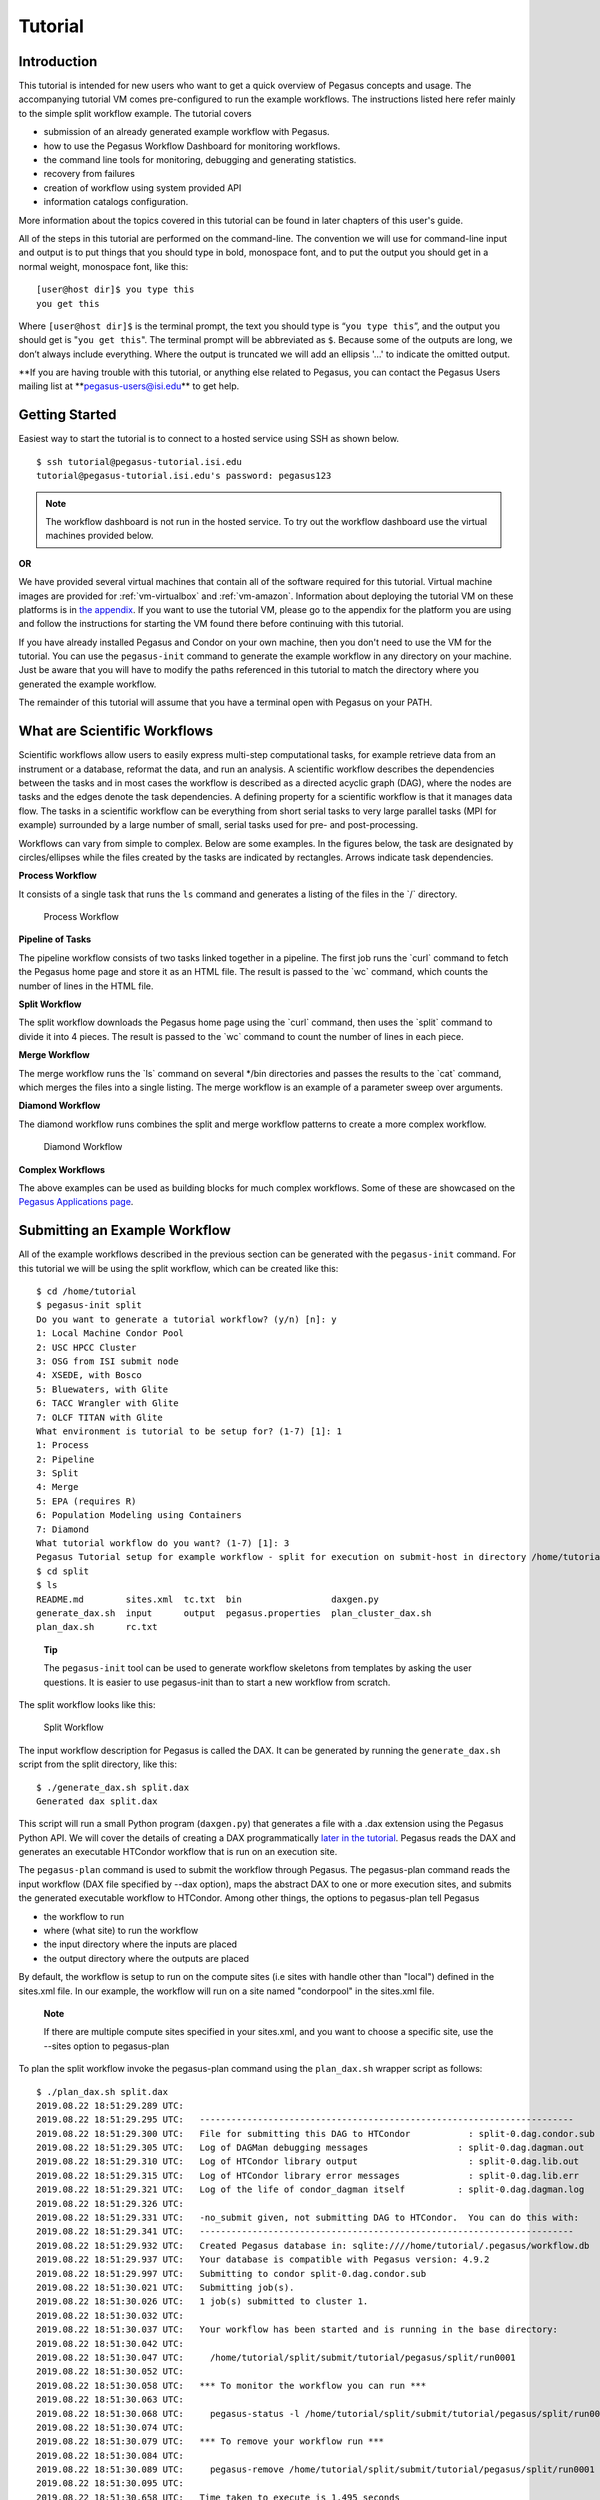 .. _tutorial:

========
Tutorial
========

.. _tutorial-introduction:

Introduction
============

This tutorial is intended for new users who want to get a quick overview
of Pegasus concepts and usage. The accompanying tutorial VM comes
pre-configured to run the example workflows. The instructions listed
here refer mainly to the simple split workflow example. The tutorial
covers

-  submission of an already generated example workflow with Pegasus.

-  how to use the Pegasus Workflow Dashboard for monitoring workflows.

-  the command line tools for monitoring, debugging and generating
   statistics.

-  recovery from failures

-  creation of workflow using system provided API

-  information catalogs configuration.

More information about the topics covered in this tutorial can be found
in later chapters of this user's guide.

All of the steps in this tutorial are performed on the command-line. The
convention we will use for command-line input and output is to put
things that you should type in bold, monospace font, and to put the
output you should get in a normal weight, monospace font, like this:

::

   [user@host dir]$ you type this
   you get this

Where ``[user@host dir]$`` is the terminal prompt, the text you should
type is “\ ``you type this``\ ”, and the output you should get is
"``you get this``". The terminal prompt will be abbreviated as ``$``.
Because some of the outputs are long, we don’t always include
everything. Where the output is truncated we will add an ellipsis '...'
to indicate the omitted output.

**If you are having trouble with this tutorial, or anything else related
to Pegasus, you can contact the Pegasus Users mailing list
at **\ pegasus-users@isi.edu\ ** to get help.

.. _tutorial-started:

Getting Started
===============

Easiest way to start the tutorial is to connect to a hosted service
using SSH as shown below.

::

   $ ssh tutorial@pegasus-tutorial.isi.edu
   tutorial@pegasus-tutorial.isi.edu's password: pegasus123

..

.. note::

   The workflow dashboard is not run in the hosted service. To try out
   the workflow dashboard use the virtual machines provided below.

**OR**

We have provided several virtual machines that contain all of the
software required for this tutorial. Virtual machine images are provided
for :ref:`vm-virtualbox` and :ref:`vm-amazon`.
Information about deploying the tutorial VM on these platforms is in
`the appendix <#tutorial_vm>`__. If you want to use the tutorial VM,
please go to the appendix for the platform you are using and follow the
instructions for starting the VM found there before continuing with this
tutorial.

If you have already installed Pegasus and Condor on your own machine,
then you don't need to use the VM for the tutorial. You can use the
``pegasus-init`` command to generate the example workflow in any
directory on your machine. Just be aware that you will have to modify
the paths referenced in this tutorial to match the directory where you
generated the example workflow.

The remainder of this tutorial will assume that you have a terminal open
with Pegasus on your PATH.

.. _tutorial-scientific-workflows:

What are Scientific Workflows
=============================

Scientific workflows allow users to easily express multi-step
computational tasks, for example retrieve data from an instrument or a
database, reformat the data, and run an analysis. A scientific workflow
describes the dependencies between the tasks and in most cases the
workflow is described as a directed acyclic graph (DAG), where the nodes
are tasks and the edges denote the task dependencies. A defining
property for a scientific workflow is that it manages data flow. The
tasks in a scientific workflow can be everything from short serial tasks
to very large parallel tasks (MPI for example) surrounded by a large
number of small, serial tasks used for pre- and post-processing.

Workflows can vary from simple to complex. Below are some examples. In
the figures below, the task are designated by circles/ellipses while the
files created by the tasks are indicated by rectangles. Arrows indicate
task dependencies.

**Process Workflow**

It consists of a single task that runs the ``ls`` command and generates
a listing of the files in the \`/\` directory.

.. figure:: images/tutorial-single-job-wf.jpg
   :alt: Process Workflow

   Process Workflow

**Pipeline of Tasks**

The pipeline workflow consists of two tasks linked together in a
pipeline. The first job runs the \`curl\` command to fetch the Pegasus
home page and store it as an HTML file. The result is passed to the
\`wc\` command, which counts the number of lines in the HTML file.

**Split Workflow**

The split workflow downloads the Pegasus home page using the \`curl\`
command, then uses the \`split\` command to divide it into 4 pieces. The
result is passed to the \`wc\` command to count the number of lines in
each piece.

**Merge Workflow**

The merge workflow runs the \`ls\` command on several \*/bin directories
and passes the results to the \`cat\` command, which merges the files
into a single listing. The merge workflow is an example of a parameter
sweep over arguments.

**Diamond Workflow**

The diamond workflow runs combines the split and merge workflow patterns
to create a more complex workflow.

.. figure:: images/tutorial-diamond-wf.jpg
   :alt: Diamond Workflow

   Diamond Workflow

**Complex Workflows**

The above examples can be used as building blocks for much complex
workflows. Some of these are showcased on the `Pegasus Applications
page <https://pegasus.isi.edu/applications>`__.

.. _tutorial-submitting-wf:

Submitting an Example Workflow
==============================

All of the example workflows described in the previous section can be
generated with the ``pegasus-init`` command. For this tutorial we will
be using the split workflow, which can be created like this:

::

   $ cd /home/tutorial
   $ pegasus-init split
   Do you want to generate a tutorial workflow? (y/n) [n]: y
   1: Local Machine Condor Pool
   2: USC HPCC Cluster
   3: OSG from ISI submit node
   4: XSEDE, with Bosco
   5: Bluewaters, with Glite
   6: TACC Wrangler with Glite
   7: OLCF TITAN with Glite
   What environment is tutorial to be setup for? (1-7) [1]: 1
   1: Process
   2: Pipeline
   3: Split
   4: Merge
   5: EPA (requires R)
   6: Population Modeling using Containers
   7: Diamond
   What tutorial workflow do you want? (1-7) [1]: 3
   Pegasus Tutorial setup for example workflow - split for execution on submit-host in directory /home/tutorial/split
   $ cd split
   $ ls
   README.md        sites.xml  tc.txt  bin                 daxgen.py
   generate_dax.sh  input      output  pegasus.properties  plan_cluster_dax.sh
   plan_dax.sh      rc.txt

..

   **Tip**

   The ``pegasus-init`` tool can be used to generate workflow skeletons
   from templates by asking the user questions. It is easier to use
   pegasus-init than to start a new workflow from scratch.

The split workflow looks like this:

.. figure:: images/tutorial-split-wf.jpg
   :alt: Split Workflow

   Split Workflow

The input workflow description for Pegasus is called the DAX. It can be
generated by running the ``generate_dax.sh`` script from the split
directory, like this:

::

   $ ./generate_dax.sh split.dax
   Generated dax split.dax


This script will run a small Python program (``daxgen.py``) that
generates a file with a .dax extension using the Pegasus Python API. We
will cover the details of creating a DAX programmatically `later in the
tutorial <#tutorial-wf-generation>`__. Pegasus reads the DAX and
generates an executable HTCondor workflow that is run on an execution
site.

The ``pegasus-plan`` command is used to submit the workflow through
Pegasus. The pegasus-plan command reads the input workflow (DAX file
specified by --dax option), maps the abstract DAX to one or more
execution sites, and submits the generated executable workflow to
HTCondor. Among other things, the options to pegasus-plan tell Pegasus

-  the workflow to run

-  where (what site) to run the workflow

-  the input directory where the inputs are placed

-  the output directory where the outputs are placed

By default, the workflow is setup to run on the compute sites (i.e sites
with handle other than "local") defined in the sites.xml file. In our
example, the workflow will run on a site named "condorpool" in the
sites.xml file.

   **Note**

   If there are multiple compute sites specified in your sites.xml, and
   you want to choose a specific site, use the --sites option to
   pegasus-plan

To plan the split workflow invoke the pegasus-plan command using the
``plan_dax.sh`` wrapper script as follows:

::

   $ ./plan_dax.sh split.dax
   2019.08.22 18:51:29.289 UTC:
   2019.08.22 18:51:29.295 UTC:   -----------------------------------------------------------------------
   2019.08.22 18:51:29.300 UTC:   File for submitting this DAG to HTCondor           : split-0.dag.condor.sub
   2019.08.22 18:51:29.305 UTC:   Log of DAGMan debugging messages                 : split-0.dag.dagman.out
   2019.08.22 18:51:29.310 UTC:   Log of HTCondor library output                     : split-0.dag.lib.out
   2019.08.22 18:51:29.315 UTC:   Log of HTCondor library error messages             : split-0.dag.lib.err
   2019.08.22 18:51:29.321 UTC:   Log of the life of condor_dagman itself          : split-0.dag.dagman.log
   2019.08.22 18:51:29.326 UTC:
   2019.08.22 18:51:29.331 UTC:   -no_submit given, not submitting DAG to HTCondor.  You can do this with:
   2019.08.22 18:51:29.341 UTC:   -----------------------------------------------------------------------
   2019.08.22 18:51:29.932 UTC:   Created Pegasus database in: sqlite:////home/tutorial/.pegasus/workflow.db
   2019.08.22 18:51:29.937 UTC:   Your database is compatible with Pegasus version: 4.9.2
   2019.08.22 18:51:29.997 UTC:   Submitting to condor split-0.dag.condor.sub
   2019.08.22 18:51:30.021 UTC:   Submitting job(s).
   2019.08.22 18:51:30.026 UTC:   1 job(s) submitted to cluster 1.
   2019.08.22 18:51:30.032 UTC:
   2019.08.22 18:51:30.037 UTC:   Your workflow has been started and is running in the base directory:
   2019.08.22 18:51:30.042 UTC:
   2019.08.22 18:51:30.047 UTC:     /home/tutorial/split/submit/tutorial/pegasus/split/run0001
   2019.08.22 18:51:30.052 UTC:
   2019.08.22 18:51:30.058 UTC:   *** To monitor the workflow you can run ***
   2019.08.22 18:51:30.063 UTC:
   2019.08.22 18:51:30.068 UTC:     pegasus-status -l /home/tutorial/split/submit/tutorial/pegasus/split/run0001
   2019.08.22 18:51:30.074 UTC:
   2019.08.22 18:51:30.079 UTC:   *** To remove your workflow run ***
   2019.08.22 18:51:30.084 UTC:
   2019.08.22 18:51:30.089 UTC:     pegasus-remove /home/tutorial/split/submit/tutorial/pegasus/split/run0001
   2019.08.22 18:51:30.095 UTC:
   2019.08.22 18:51:30.658 UTC:   Time taken to execute is 1.495 seconds

..

   **Note**

   The line in the output that starts with ``pegasus-status``, contains
   the command you can use to monitor the status of the workflow. The
   path it contains is the path to the submit directory where all of the
   files required to submit and monitor the workflow are stored.

This is what the split workflow looks like after Pegasus has finished
planning the DAX:

.. figure:: images/tutorial-split-dag.jpg
   :alt: Split DAG

   Split DAG

For this workflow the only jobs Pegasus needs to add are a directory
creation job, a stage-in job (for pegasus.html), and stage-out jobs (for
wc count outputs). The cleanup jobs remove data that is no longer
required as workflow executes.

.. _tutorial-wf-dashboard:

Workflow Dashboard for Monitoring and Debugging
===============================================

The Pegasus Dashboard is a web interface for monitoring and debugging
workflows. We will use the web dashboard to monitor the status of the
split workflow.

If you are doing the tutorial using the tutorial VM, then the dashboard
will start when the VM boots. If you are using your own machine, then
you will need to start the dashboard by running:

::

   $ pegasus-service


By default, the dashboard server can only monitor workflows run by the
current user i.e. the user who is running the pegasus-service.

Access the dashboard by navigating your browser to
**https://localhost:5000**. If you are using the EC2 VM you will need to
replace 'localhost' with the IP address of your EC2 instance.

When the webpage loads up, it will ask you for a username and a
password. If you are using the tutorial VM, then log in as user
"**tutorial**" with password "**pegasus**". If you are running the
dashboard on your own machine, then use your UNIX username and password
to log in.

The Dashboard's home page lists all workflows, which have been run by
the current-user. The home page shows the status of each workflow i.e.
Running/Successful/Failed/Failing. The home page lists only the top
level workflows (Pegasus supports hierarchical workflows i.e. workflows
within a workflow). The rows in the table are color coded

-  **Green**: indicates workflow finished successfully.

-  **Red**: indicates workflow finished with a failure.

-  **Blue**: indicates a workflow is currently running.

-  **Gray**: indicates a workflow that was archived.

.. figure:: images/dashboard_home.png
   :alt: Dashboard Home Page
   :width: 100.0%

   Dashboard Home Page

To view details specific to a workflow, the user can click on
corresponding workflow label. The workflow details page lists workflow
specific information like workflow label, workflow status, location of
the submit directory, etc. The details page also displays pie charts
showing the distribution of jobs based on status.

In addition, the details page displays a tab listing all sub-workflows
and their statuses. Additional tabs exist which list information for all
running, failed, successful, and failing jobs.

The information displayed for a job depends on it's status. For example,
the failed jobs tab displays the job name, exit code, links to available
standard output, and standard error contents.

.. figure:: images/dashboard_workflow_details.png
   :alt: Dashboard Workflow Page
   :width: 100.0%

   Dashboard Workflow Page

To view details specific to a job the user can click on the
corresponding job's job label. The job details page lists information
relevant to a specific job. For example, the page lists information like
job name, exit code, run time, etc.

The job instance section of the job details page lists all attempts made
to run the job i.e. if a job failed in its first attempt due to
transient errors, but ran successfully when retried, the job instance
section shows two entries; one for each attempt to run the job.

The job details page also shows tab's for failed, and successful task
invocations (Pegasus allows users to group multiple smaller task's into
a single job i.e. a job may consist of one or more tasks)

.. figure:: images/dashboard_job_details.png
   :alt: Dashboard Job Description Page
   :width: 100.0%

   Dashboard Job Description Page

The task invocation details page provides task specific information like
task name, exit code, duration etc. Task details differ from job
details, as they are more granular in nature.

.. figure:: images/dashboard_invocation_details.png
   :alt: Dashboard Invocation Page
   :width: 100.0%

   Dashboard Invocation Page

The dashboard also has web pages for workflow statistics and workflow
charts, which graphically renders information provided by the
pegasus-statistics and pegasus-plots command respectively.

The Statistics page shows the following statistics.

1. Workflow level statistics

2. Job breakdown statistics

3. Job specific statistics

.. figure:: images/dashboard_statistics.png
   :alt: Dashboard Statistics Page
   :width: 100.0%

   Dashboard Statistics Page

.. _tutorial-monitoring-cmd-tools:

Command line tools for Monitoring and Debugging
===============================================

Pegasus also comes with a series of command line tools that users can
use to monitor and debug their workflows.

-  pegasus-status : monitor the status of the workflow

-  pegasus-analyzer : debug a failed workflow

-  pegasus-statistics : generate statistics from a workflow run.

pegasus-status - monitoring the workflow
----------------------------------------

After the workflow has been submitted you can monitor it using the
``pegasus-status`` command:

::

   $ pegasus-status -l submit/tutorial/pegasus/split/run0001
   STAT  IN_STATE  JOB
   Run      00:39  split-0 ( /home/tutorial/split/submit/tutorial/pegasus/split/run0001 )
   Idle     00:03   ┗━split_ID0000001
   Summary: 2 Condor jobs total (I:1 R:1)

   UNRDY READY   PRE  IN_Q  POST  DONE  FAIL %DONE STATE   DAGNAME
      14     0     0     1     0     2     0  11.8 Running *split-0.dag

This command shows the workflow (split-0) and the running jobs (in the
above output it shows the two findrange jobs). It also gives statistics
on the number of jobs in each state and the percentage of the jobs in
the workflow that have finished successfully.

Use the ``watch`` option to continuously monitor the workflow:

::

   $ pegasus-status -w submit/tutorial/pegasus/split/run0001
   ...

You should see all of the jobs in the workflow run one after the other.
After a few minutes you will see:

::

   (no matching jobs found in Condor Q)
   UNRDY READY   PRE  IN_Q  POST  DONE  FAIL %DONE STATE   DAGNAME
       0     0     0     0     0    15     0 100.0 Success *split-0.dag

That means the workflow is finished successfully.

If the workflow finished successfully you should see the output count
files in the ``output`` directory.

::

   $ ls output/
   count.txt.a  count.txt.b  count.txt.c  count.txt.d

pegasus-analyzer - debug a failed workflow
------------------------------------------

In the case that one or more jobs fails, then the output of the
``pegasus-status`` command above will have a non-zero value in the
``FAILURE`` column.

You can debug the failure using the ``pegasus-analyzer`` command. This
command will identify the jobs that failed and show their output.
Because the workflow succeeded, ``pegasus-analyzer`` will only show some
basic statistics about the number of successful jobs:

::

   $ pegasus-analyzer submit/tutorial/pegasus/split/run0001/
   ************************************Summary*************************************

   Submit Directory   : submit/tutorial/pegasus/split/run0001/
   Total jobs         :     10 (100.00%)
   # jobs succeeded   :     10 (100.00%)
   # jobs failed      :      0 (0.00%)
   # jobs held        :      0 (0.00%)
   # jobs unsubmitted :      0 (0.00%)


If the workflow had failed you would see something like this:

::

   $ pegasus-analyzer submit/tutorial/pegasus/split/run0002

   ************************************Summary*************************************

    Submit Directory   : submit/tutorial/pegasus/split/run0002
    Total jobs         :     15 (100.00%)
    # jobs succeeded   :      1 (5.88%)
    # jobs failed      :      1 (5.88%)
    # jobs unsubmitted :     15 (88.24%)

   ******************************Failed jobs' details******************************

   ==========================stage_in_local_PegasusVM_0_0==========================

    last state: POST_SCRIPT_FAILED
          site: local
   submit file: stage_in_local_PegasusVM_0_0.sub
   output file: stage_in_local_PegasusVM_0_0.out.001
    error file: stage_in_local_PegasusVM_0_0.err.001

   -------------------------------Task #1 - Summary--------------------------------

   site        : local
   hostname    : unknown
   executable  : /usr/bin/pegasus-transfer
   arguments   :   --threads   2
   exitcode    : 1
   working dir : /home/tutorial/split/submit/tutorial/pegasus/split/run0002

   ------------------Task #1 - pegasus::transfer - None - stdout-------------------

   2015-10-22 21:13:50,970    INFO:  Reading URL pairs from stdin
   2015-10-22 21:13:50,970    INFO:  PATH=/usr/bin:/bin
   2015-10-22 21:13:50,970    INFO:  LD_LIBRARY_PATH=
   2015-10-22 21:13:50,972    INFO:  1 transfers loaded
   2015-10-22 21:13:50,972    INFO:  Sorting the tranfers based on transfer type and source/destination
   2015-10-22 21:13:50,972    INFO:  --------------------------------------------------------------------------------
   2015-10-22 21:13:50,972    INFO:  Starting transfers - attempt 1
   2015-10-22 21:13:50,972    INFO:  Using 1 threads for this round of transfers
   2015-10-22 21:13:53,845   ERROR:  Command exited with non-zero exit code (1): /usr/bin/scp -r -B -o UserKnownHostsFile=/dev/null -o StrictHostKeyChecking=no -i /home/tutorial/.ssh/id_rsa -P 22 '/home/tutorial/examples/split/input/pegasus.html' 'tutorial@127.0.0.1:/home/tutorial/work/tutorial/pegasus/split/run0002/pegasus.html'
   2015-10-22 21:15:55,911    INFO:  --------------------------------------------------------------------------------
   2015-10-22 21:15:55,912    INFO:  Starting transfers - attempt 2
   2015-10-22 21:15:55,912    INFO:  Using 1 threads for this round of transfers
   2015-10-22 21:15:58,446   ERROR:  Command exited with non-zero exit code (1): /usr/bin/scp -r -B -o UserKnownHostsFile=/dev/null -o StrictHostKeyChecking=no -i /home/tutorial/.ssh/id_rsa -P 22 '/home/tutorial/examples/split/input/pegasus.html' 'tutorial@127.0.0.1:/home/tutorial/work/tutorial/pegasus/split/run0002/pegasus.html'
   2015-10-22 21:16:40,468    INFO:  --------------------------------------------------------------------------------
   2015-10-22 21:16:40,469    INFO:  Starting transfers - attempt 3
   2015-10-22 21:16:40,469    INFO:  Using 1 threads for this round of transfers
   2015-10-22 21:16:43,168   ERROR:  Command exited with non-zero exit code (1): /usr/bin/scp -r -B -o UserKnownHostsFile=/dev/null -o StrictHostKeyChecking=no -i /home/tutorial/.ssh/id_rsa -P 22 '/home/tutorial/examples/split/input/pegasus.html' 'tutorial@127.0.0.1:/home/tutorial/work/tutorial/pegasus/split/run0002/pegasus.html'
   2015-10-22 21:16:43,173    INFO:  --------------------------------------------------------------------------------
   2015-10-22 21:16:43,173    INFO:  Stats: no local files in the transfer set
   2015-10-22 21:16:43,173 CRITICAL:  Some transfers failed! See above, and possibly stderr.


   -------------Task #1 - pegasus::transfer - None - Kickstart stderr--------------

   Warning: Permanently added '127.0.0.1' (RSA) to the list of known hosts.
   /home/tutorial/split/input/pegasus.html: No such file or directory
   ..
   /home/tutorial/split/input/pegasus.html: No such file or directory

In this example, we removed one of the input files. We will cover this
in more detail in the recovery section. The output of
``pegasus-analyzer`` indicates that pegasus.html file could not be
found.

pegasus-statistics - collect statistics about a workflow run
------------------------------------------------------------

The ``pegasus-statistics`` command can be used to gather statistics
about the runtime of the workflow and its jobs. The ``-s all`` argument
tells the program to generate all statistics it knows how to calculate:

::

   $ pegasus-statistics –s all submit/tutorial/pegasus/split/run0001
   #
   # Pegasus Workflow Management System - http://pegasus.isi.edu
   #
   # Workflow summary:
   #   Summary of the workflow execution. It shows total
   #   tasks/jobs/sub workflows run, how many succeeded/failed etc.
   #   In case of hierarchical workflow the calculation shows the
   #   statistics across all the sub workflows.It shows the following
   #   statistics about tasks, jobs and sub workflows.
   #     * Succeeded - total count of succeeded tasks/jobs/sub workflows.
   #     * Failed - total count of failed tasks/jobs/sub workflows.
   #     * Incomplete - total count of tasks/jobs/sub workflows that are
   #       not in succeeded or failed state. This includes all the jobs
   #       that are not submitted, submitted but not completed etc. This
   #       is calculated as  difference between 'total' count and sum of
   #       'succeeded' and 'failed' count.
   #     * Total - total count of tasks/jobs/sub workflows.
   #     * Retries - total retry count of tasks/jobs/sub workflows.
   #     * Total+Retries - total count of tasks/jobs/sub workflows executed
   #       during workflow run. This is the cumulative of retries,
   #       succeeded and failed count.
   # Workflow wall time:
   #   The wall time from the start of the workflow execution to the end as
   #   reported by the DAGMAN.In case of rescue dag the value is the
   #   cumulative of all retries.
   # Cumulative job wall time:
   #   The sum of the wall time of all jobs as reported by kickstart.
   #   In case of job retries the value is the cumulative of all retries.
   #   For workflows having sub workflow jobs (i.e SUBDAG and SUBDAX jobs),
   #   the wall time value includes jobs from the sub workflows as well.
   # Cumulative job wall time as seen from submit side:
   #   The sum of the wall time of all jobs as reported by DAGMan.
   #   This is similar to the regular cumulative job wall time, but includes
   #   job management overhead and delays. In case of job retries the value
   #   is the cumulative of all retries. For workflows having sub workflow
   #   jobs (i.e SUBDAG and SUBDAX jobs), the wall time value includes jobs
   #   from the sub workflows as well.
   # Cumulative job badput wall time:
   #   The sum of the wall time of all failed jobs as reported by kickstart.
   #   In case of job retries the value is the cumulative of all retries.
   #   For workflows having sub workflow jobs (i.e SUBDAG and SUBDAX jobs),
   #   the wall time value includes jobs from the sub workflows as well.
   # Cumulative job badput wall time as seen from submit side:
   #   The sum of the wall time of all failed jobs as reported by DAGMan.
   #   This is similar to the regular cumulative job badput wall time, but includes
   #   job management overhead and delays. In case of job retries the value
   #   is the cumulative of all retries. For workflows having sub workflow
   #   jobs (i.e SUBDAG and SUBDAX jobs), the wall time value includes jobs
   #   from the sub workflows as well.
   ------------------------------------------------------------------------------
   Type           Succeeded Failed  Incomplete  Total     Retries   Total+Retries
   Tasks          5         0       0           5         0         5
   Jobs           10        0       0           10        0         10
   Sub-Workflows  0         0       0           0         0         0
   ------------------------------------------------------------------------------

   Workflow wall time                                       : 1 min, 39 secs
   Cumulative job wall time                                 : 10.522 secs
   Cumulative job wall time as seen from submit side        : 14.0 secs
   Cumulative job badput wall time                          : 0.0 secs
   Cumulative job badput wall time as seen from submit side : 0.0 secs

   # Integrity Metrics
   # Number of files for which checksums were compared/computed along with total time spent doing it.
   9 files checksums compared with total duration of 0.358 secs
   9 files checksums generated with total duration of 0.192 secs

   # Integrity Errors
   # Total:
   #       Total number of integrity errors encountered across all job executions(including retries) of a workflow.
   # Failures:
   #       Number of failed jobs where the last job instance had integrity errors.
   Failures: 0 job failures had integrity errors

   Summary                       : submit/tutorial/pegasus/split/run0001/statistics/summary.txt
   Workflow execution statistics : submit/tutorial/pegasus/split/run0001/statistics/workflow.txt
   Job instance statistics       : submit/tutorial/pegasus/split/run0001/statistics/jobs.txt
   Transformation statistics     : submit/tutorial/pegasus/split/run0001/statistics/breakdown.txt
   Integrity statistics          : submit/tutorial/pegasus/split/run0001/statistics/integrity.txt
   Time statistics               : submit/tutorial/pegasus/split/run0001/statistics/time.txt

The output of ``pegasus-statistics`` contains many definitions to help
users understand what all of the values reported mean. Among these are
the total wall time of the workflow, which is the time from when the
workflow was submitted until it finished, and the total cumulative job
wall time, which is the sum of the runtimes of all the jobs.

The ``pegasus-statistics`` command also writes out several reports in
the ``statistics`` subdirectory of the workflow submit directory:

::

   $ ls submit/tutorial/pegasus/split/run0001/statistics/
   jobs.txt          summary.txt         time.txt          breakdown.txt          workflow.txt

The file ``breakdown.txt``, for example, has min, max, and mean runtimes
for each transformation:

::

   $ more submit/tutorial/pegasus/split/run0001/statistics/breakdown.txt
   # legends
   # Transformation - name of the transformation.
   # Count          - the number of times the invocations corresponding to
   #                  the transformation was executed.
   # Succeeded      - the count of the succeeded invocations corresponding
   #                  to the transformation.
   # Failed         - the count of the failed invocations corresponding to
   #                  the transformation.
   # Min(sec)       - the minimum invocation runtime value corresponding to
   #                  the transformation.
   # Max(sec)       - the maximum invocation runtime value corresponding to
   #                  the transformation.
   # Mean(sec)      - the mean of the invocation runtime corresponding to
   #                  the transformation.
   # Total(sec)     - the cumulative of invocation runtime corresponding to
   #                  the transformation.

   # 773d8fa3-8bff-4f75-8e2b-38e2c904f803 (split)
   Transformation           Count     Succeeded Failed  Min       Max       Mean      Total
   dagman::post             15        15        0       5.0       6.0       5.412     92.0
   pegasus::cleanup         6         6         0       1.474     3.178     2.001     12.008
   pegasus::dirmanager      1         1         0       2.405     2.405     2.405     2.405
   pegasus::rc-client       2         2         0       2.382     7.406     4.894     9.788
   pegasus::transfer        3         3         0       3.951     5.21      4.786     14.358
   split                    1         1         0       0.009     0.009     0.009     0.009
   wc                       4         4         0       0.005     0.029     0.012     0.047


   # All (All)
   Transformation           Count     Succeeded  Failed  Min       Max       Mean      Total
   dagman::post             15        15         0       5.0       6.0       5.412     92.0
   pegasus::cleanup         6         6          0       1.474     3.178     2.001     12.008
   pegasus::dirmanager      1         1          0       2.405     2.405     2.405     2.405
   pegasus::rc-client       2         2          0       2.382     7.406     4.894     9.788
   pegasus::transfer        3         3          0       3.951     5.21      4.786     14.358
   split                    1         1          0       0.009     0.009     0.009     0.009
   wc                       4         4          0       0.005     0.029     0.012     0.047

In this case, because the example transformation sleeps for 30 seconds,
the min, mean, and max runtimes for each of the analyze, findrange, and
preprocess transformations are all close to 30.

.. _tutorial-failure-recovery:

Recovery from Failures
======================

Executing workflows in a distributed environment can lead to failures.
Often, they are a result of the underlying infrastructure being
temporarily unavailable, or errors in workflow setup such as incorrect
executables specified, or input files being unavailable.

In case of transient infrastructure failures such as a node being
temporarily down in a cluster, Pegasus will automatically retry jobs in
case of failure. After a set number of retries (usually once), a hard
failure occurs, because of which workflow will eventually fail.

In most of the cases, these errors are correctable (either the resource
comes back online or application errors are fixed). Once the errors are
fixed, you may not want to start a new workflow but instead start from
the point of failure. In order to do this, you can submit the rescue
workflows automatically created in case of failures. A rescue workflow
contains only a description of only the work that remains to be done.

Submitting Rescue Workflows
---------------------------

In this example, we will take our previously run workflow and introduce
errors such that workflow we just executed fails at runtime.

First we will "hide" the input file to cause a failure by renaming it:

::

   $ mv input/pegasus.html input/pegasus.html.bak


Now submit the workflow again:

::

   $ ./plan_dax.sh split.dax
   2015.10.22 20:20:08.299 PDT:
   2015.10.22 20:20:08.307 PDT:   -----------------------------------------------------------------------
   2015.10.22 20:20:08.312 PDT:   File for submitting this DAG to Condor           : split-0.dag.condor.sub
   2015.10.22 20:20:08.323 PDT:   Log of DAGMan debugging messages                 : split-0.dag.dagman.out
   2015.10.22 20:20:08.330 PDT:   Log of Condor library output                     : split-0.dag.lib.out
   2015.10.22 20:20:08.339 PDT:   Log of Condor library error messages             : split-0.dag.lib.err
   2015.10.22 20:20:08.346 PDT:   Log of the life of condor_dagman itself          : split-0.dag.dagman.log
   2015.10.22 20:20:08.352 PDT:
   2015.10.22 20:20:08.368 PDT:   -----------------------------------------------------------------------
   2015.10.22 20:20:12.331 PDT:   Your database is compatible with Pegasus version: 4.5.3
   2015.10.22 20:20:13.326 PDT:   Submitting to condor split-0.dag.condor.sub
   2015.10.22 20:20:14.224 PDT:   Submitting job(s).
   2015.10.22 20:20:14.254 PDT:   1 job(s) submitted to cluster 168.
   2015.10.22 20:20:14.288 PDT:
   2015.10.22 20:20:14.297 PDT:   Your workflow has been started and is running in the base directory:
   2015.10.22 20:20:14.303 PDT:
   2015.10.22 20:20:14.309 PDT:     /home/tutorial/split/submit/tutorial/pegasus/split/run0002
   2015.10.22 20:20:14.315 PDT:
   2015.10.22 20:20:14.321 PDT:   *** To monitor the workflow you can run ***
   2015.10.22 20:20:14.326 PDT:
   2015.10.22 20:20:14.332 PDT:     pegasus-status -l /home/tutorial/split/submit/tutorial/pegasus/split/run0002
   2015.10.22 20:20:14.351 PDT:
   2015.10.22 20:20:14.369 PDT:   *** To remove your workflow run ***
   2015.10.22 20:20:14.376 PDT:
   2015.10.22 20:20:14.388 PDT:     pegasus-remove /home/tutorial/split/submit/tutorial/pegasus/split/run0002
   2015.10.22 20:20:14.397 PDT:
   2015.10.22 20:20:16.146 PDT:   Time taken to execute is 10.292 seconds

We will now monitor the workflow using the pegasus-status command till
it fails. We will add -w option to pegasus-status to watch automatically
till the workflow finishes:

::

   $ pegasus-status -w submit/tutorial/pegasus/split/run0002
   (no matching jobs found in Condor Q)
   UNREADY   READY     PRE  QUEUED    POST SUCCESS FAILURE %DONE
         8       0       0       0       0       2       1  18.2
   Summary: 1 DAG total (Failure:1)

Now we can use the pegasus-analyzer command to determine what went
wrong:

::

   $ pegasus-analyzer submit/tutorial/pegasus/split/run0002

   ************************************Summary*************************************

    Submit Directory   : submit/tutorial/pegasus/split/run0002
    Total jobs         :     11 (100.00%)
    # jobs succeeded   :      2 (18.18%)
    # jobs failed      :      1 (9.09%)
    # jobs unsubmitted :      8 (72.73%)

   ******************************Failed jobs' details******************************

   ===========================stage_in_remote_local_0_0============================

    last state: POST_SCRIPT_FAILED
          site: local
   submit file: stage_in_remote_local_0_0.sub
   output file: stage_in_remote_local_0_0.out.001
    error file: stage_in_remote_local_0_0.err.001

   -------------------------------Task #1 - Summary--------------------------------

   site        : local
   hostname    : unknown
   executable  : /usr/local/bin/pegasus-transfer
   arguments   :   --threads   2
   exitcode    : 1
   working dir : /home/tutorial/split/submit/tutorial/pegasus/split/run0002

   ------------------Task #1 - pegasus::transfer - None - stdout-------------------

   2016-02-18 11:52:58,189    INFO:  Reading URL pairs from stdin
   2016-02-18 11:52:58,189    INFO:  PATH=/usr/local/bin:/usr/bin:/bin
   2016-02-18 11:52:58,189    INFO:  LD_LIBRARY_PATH=
   2016-02-18 11:52:58,189    INFO:  1 transfers loaded
   2016-02-18 11:52:58,189    INFO:  Sorting the tranfers based on transfer type and source/destination
   2016-02-18 11:52:58,190    INFO:  --------------------------------------------------------------------------------
   2016-02-18 11:52:58,190    INFO:  Starting transfers - attempt 1
   2016-02-18 11:52:58,190    INFO:  Using 1 threads for this round of transfers
   2016-02-18 11:53:00,205   ERROR:  Command exited with non-zero exit code (1): /bin/cp -f -R -L '/home/tutorial/split/input/pegasus.html' '/home/tutorial/split/scratch/tutorial/pegasus/split/run0002/pegasus.html'
   2016-02-18 11:54:46,205    INFO:  --------------------------------------------------------------------------------
   2016-02-18 11:54:46,205    INFO:  Starting transfers - attempt 2
   2016-02-18 11:54:46,205    INFO:  Using 1 threads for this round of transfers
   2016-02-18 11:54:48,220   ERROR:  Command exited with non-zero exit code (1): /bin/cp -f -R -L '/home/tutorial/split/input/pegasus.html' '/home/tutorial/split/scratch/tutorial/pegasus/split/run0002/pegasus.html'
   2016-02-18 11:55:24,224    INFO:  --------------------------------------------------------------------------------
   2016-02-18 11:55:24,224    INFO:  Starting transfers - attempt 3
   2016-02-18 11:55:24,224    INFO:  Using 1 threads for this round of transfers
   2016-02-18 11:55:26,240   ERROR:  Command exited with non-zero exit code (1): /bin/cp -f -R -L '/home/tutorial/split/input/pegasus.html' '/home/tutorial/split/scratch/tutorial/pegasus/split/run0002/pegasus.html'
   2016-02-18 11:55:26,240    INFO:  --------------------------------------------------------------------------------
   2016-02-18 11:55:26,240    INFO:  Stats: no local files in the transfer set
   2016-02-18 11:55:26,240 CRITICAL:  Some transfers failed! See above, and possibly stderr.


   -------------Task #1 - pegasus::transfer - None - Kickstart stderr--------------

   cp: /home/tutorial/split/input/pegasus.html: No such file or directory
   cp: /home/tutorial/split/input/pegasus.html: No such file or directory
   cp: /home/tutorial/split/input/pegasus.html: No such file or directory

The above listing indicates that it could not transfer pegasus.html.
Let's correct that error by restoring the pegasus.html file:

::

   $ mv input/pegasus.html.bak input/pegasus.html


Now in order to start the workflow from where we left off, instead of
executing pegasus-plan we will use the command pegasus-run on the
directory from our previous failed workflow run:

::

   $ pegasus-run submit/tutorial/pegasus/split/run0002/
   Rescued /home/tutorial/split/submit/tutorial/pegasus/split/run0002/split-0.log as /home/tutorial/split/submit/tutorial/pegasus/split/run0002/split-0.log.000
   Submitting to condor split-0.dag.condor.sub
   Submitting job(s).
   1 job(s) submitted to cluster 181.

   Your workflow has been started and is running in the base directory:

     submit/tutorial/pegasus/split/run0002/

   *** To monitor the workflow you can run ***

     pegasus-status -l submit/tutorial/pegasus/split/run0002/

   *** To remove your workflow run ***

     pegasus-remove submit/tutorial/pegasus/split/run0002/

The workflow will now run to completion and succeed.

::

   $ pegasus-status -l submit/tutorial/pegasus/split/run0002/
   (no matching jobs found in Condor Q)
   UNRDY READY   PRE  IN_Q  POST  DONE  FAIL %DONE STATE   DAGNAME
       0     0     0     0     0    11     0 100.0 Success *split-0.dag
   Summary: 1 DAG total (Success:1)

.. _tutorial-wf-generation:

Generating the Workflow
=======================

The example that you ran earlier already had the workflow description
(split.dax) generated. Pegasus reads workflow descriptions from DAX
files. The term "DAX" is short for "Directed Acyclic Graph in XML". DAX
is an XML file format that has syntax for expressing jobs, arguments,
files, and dependencies. We now will be creating the split workflow that
we just ran using the Pegasus provided DAX API:

.. figure:: images/tutorial-split-wf.jpg
   :alt: Split Workflow

   Split Workflow

In this diagram, the ovals represent computational jobs, the dog-eared
squares are files, and the arrows are dependencies.

In order to create a DAX it is necessary to write code for a DAX
generator. Pegasus comes with Perl, Java, and Python libraries for
writing DAX generators. In this tutorial we will show how to use the
Python library.

The DAX generator for the split workflow is in the file ``daxgen.py``.
Look at the file by typing:

::

   $ more daxgen.py
   ...

..

   **Tip**

   We will be using the ``more`` command to inspect several files in
   this tutorial. ``more`` is a pager application, meaning that it
   splits text files into pages and displays the pages one at a time.
   You can view the next page of a file by pressing the spacebar. Type
   'h' to get help on using ``more``. When you are done, you can type
   'q' to close the file.

The code has 3 main sections:

1. A new ADAG object is created. This is the main object to which jobs
   and dependencies are added.

   ::

      # Create a abstract dag
      dax = ADAG("split")
      ...

2. Jobs and files are added. The 5 jobs in the diagram above are added
   and 9 files are referenced. Arguments are defined using strings and
   File objects. The input and output files are defined for each job.
   This is an important step, as it allows Pegasus to track the files,
   and stage the data if necessary. Workflow outputs are tagged with
   "transfer=true".

   ::

      # the split job that splits the webpage into smaller chunks
      webpage = File("pegasus.html")

      split = Job("split")
      split.addArguments("-l","100","-a","1",webpage,"part.")
      split.uses(webpage, link=Link.INPUT)
      dax.addJob(split)

      ...

3. Dependencies are added. These are shown as arrows in the diagram
   above. They define the parent/child relationships between the jobs.
   When the workflow is executing, the order in which the jobs will be
   run is determined by the dependencies between them.

   ::

      # Add control-flow dependencies
      dax.depends(wc, split)

Generate a DAX file named ``split.dax`` by typing:

::

   $ ./generate_dax.sh split.dax
   Generated dax split.dax

The ``split.dax`` file should contain an XML representation of the split
workflow. You can inspect it by typing:

::

   $ more split.dax
   ...

.. _tutorial-catalogs:

Information Catalogs
====================

The workflow description (DAX) that you specify to Pegasus is portable,
and usually does not contain any locations to physical input files,
executables or cluster end points where jobs are executed. Pegasus uses
three information catalogs during the planning process.

.. figure:: images/tutorial-pegasus-catalogs.png
   :alt: Information Catalogs used by Pegasus

   Information Catalogs used by Pegasus

.. _tutorial-site-catalog:

The Site Catalog
----------------

The site catalog describes the sites where the workflow jobs are to be
executed. In this tutorial we assume that you have a Personal Condor
pool running on localhost. If you are using one of the tutorial VMs this
has already been setup for you. The site catalog for the tutorial
examples is in ``sites.xml``:

::

   $ more sites.xml
   ...
      <!-- The local site contains information about the submit host -->
       <!-- The arch and os keywords are used to match binaries in the transformation catalog -->
       <site handle="local" arch="x86_64" os="LINUX">

           <!-- These are the paths on the submit host were Pegasus stores data -->
           <!-- Scratch is where temporary files go -->
           <directory type="shared-scratch" path="/home/tutorial/scratch">
               <file-server operation="all" url="file:///home/tutorial/scratch"/>
           </directory>

           <!-- Storage is where pegasus stores output files -->
           <directory type="local-storage" path="/home/tutorial/output">
               <file-server operation="all" url="file:///home/tutorial/output"/>
           </directory>
       </site>

   ...


..

   **Note**

   By default (unless specified in properties), Pegasus picks ups the
   site catalog from a XML file named sites.xml in the current working
   directory from where pegasus-plan is invoked.

There are two sites defined in the site catalog: "local" and
"condorpool". The "local" site is used by Pegasus to learn about the
submit host where the workflow management system runs. The "condorpool"
site is the Condor pool configured on your submit machine. In the case
of the tutorial VM, the local site and the condorpool site refer to the
same machine, but they are logically separate as far as Pegasus is
concerned.

1. The **local** site is configured with a "storage" file system that is
   mounted on the submit host (indicated by the file:// URL). This file
   system is where the output data from the workflow will be stored.
   When the workflow is planned we will tell Pegasus that the output
   site is "local".

2. The **condorpool** site is also configured with a "scratch" file
   system. This file system is where the working directory will be
   created. When we plan the workflow we will tell Pegasus that the
   execution site is "condorpool".

Pegasus supports many different file transfer protocols. In this case
the Pegasus configuration is set up so that input and output files are
transferred to/from the condorpool site by Condor. This is done by
setting ``pegasus.data.configuration = condorio`` in the properties
file. In a normal Condor pool, this will cause job input/output files to
be transferred from/to the submit host to/from the worker node. In the
case of the tutorial VM, this configuration is just a fancy way to copy
files from the workflow scratch directory to the job scratch directory.

Finally, the condorpool site is configured with two profiles that tell
Pegasus that it is a plain Condor pool. Pegasus supports many ways of
submitting tasks to a remote cluster. In this configuration it will
submit vanilla Condor jobs.

HPC Clusters
~~~~~~~~~~~~

Typically the sites in the site catalog describe remote clusters, such
as PBS clusters or Condor pools.

Usually, a typical deployment of an HPC cluster is illustrated below.
The site catalog, captures for each cluster (site)

-  directories that can be used for executing jobs

-  whether a shared file system is available

-  file servers to use for staging input data and staging out output
   data

-  headnode of the cluster to which jobs can be submitted.

.. figure:: images/tutorial-hpc-cluster.png
   :alt: Sample HPC Cluster Setup

   Sample HPC Cluster Setup

Below is a sample site catalog entry for HPC cluster at SDSC that is
part of XSEDE

::

   <site  handle="sdsc-gordon" arch="x86_64" os="LINUX">
           <grid  type="gt5" contact="gordon-ln4.sdsc.xsede.org:2119/jobmanager-fork" scheduler="Fork" jobtype="auxillary"/>
           <grid  type="gt5" contact="gordon-ln4.sdsc.xsede.org:2119/jobmanager-pbs" scheduler="unknown" jobtype="compute"/>

           <!-- the base directory where workflow jobs will execute for the site -->
           <directory type="shared-scratch" path="/oasis/scratch/ux454281/temp_project">
               <file-server operation="all" url="gsiftp://oasis-dm.sdsc.xsede.org:2811/oasis/scratch/ux454281/temp_project"/>
           </directory>

           <profile namespace="globus" key="project">TG-STA110014S</profile>
           <profile namespace="env" key="PEGASUS_HOME">/home/ux454281/software/pegasus/pegasus-4.5.0</profile>
       </site>

The Transformation Catalog
--------------------------

The transformation catalog describes all of the executables (called
"transformations") used by the workflow. This description includes the
site(s) where they are located, the architecture and operating system
they are compiled for, and any other information required to properly
transfer them to the execution site and run them.

For this tutorial, the transformation catalog is in the file ``tc.txt``:

::

   $ more tc.txt
   tr wc {
       site condorpool {
           pfn "/usr/bin/wc"
           arch "x86_64"
           os "linux"
           type "INSTALLED"
       }
   }
   ...

..

   **Note**

   By default (unless specified in properties), Pegasus picks up the
   transformation catalog from a text file named tc.txt in the current
   working directory from where pegasus-plan is invoked.

The ``tc.txt`` file contains information about two transformations: wc,
and split. These two transformations are referenced in the split DAX.
The transformation catalog indicates that both transformations are
installed on the condorpool site, and are compiled for x86_64 Linux.

The Replica Catalog
-------------------

**Note:** Replica Catalog configuration is not required for the tutorial
setup. It is only required if you want to refer to input files on
external servers.

The example that you ran, was configured with the inputs already present
on the submit host (where Pegasus is installed) in a directory. If you
have inputs at external servers, then you can specify the URLs to the
input files in the Replica Catalog. This catalog tells Pegasus where to
find each of the input files for the workflow.

All files in a Pegasus workflow are referred to in the DAX using their
Logical File Name (LFN). These LFNs are mapped to Physical File Names
(PFNs) when Pegasus plans the workflow. This level of indirection
enables Pegasus to map abstract DAXes to different execution sites and
plan out the required file transfers automatically.

The Replica Catalog for the diamond workflow is in the ``rc.txt`` file:

::

   $ more rc.txt
   # This is the replica catalog. It lists information about each of the
   # input files used by the workflow. You can use this to specify locations to input files present on external servers.

   # The format is:
   # LFN     PFN    pool="SITE"
   #
   # For example:
   #data.txt  file:///tmp/data.txt         site="local"
   #data.txt  http://example.org/data.txt  site="example"
   pegasus.html file:///home/tutorial/split/input/pegasus.html   site="local"

..

   **Note**

   By default (unless specified in properties), Pegasus picks ups the
   transformation catalog from a text file named tc.txt in the current
   working directory from where pegasus-plan is invoked. In our
   tutorial, input files are on the submit host and we used the --input
   dir option to pegasus-plan to specify where they are located.

This replica catalog contains only one entry for the split workflow’s
only input file. This entry has an LFN of "pegasus.html" with a PFN of
"file:///home/tutorial/split/input/pegasus.html" and the file is stored
on the local site, which implies that it will need to be transferred to
the condorpool site when the workflow runs.

.. _tutorial-configuration:

Configuring Pegasus
===================

In addition to the information catalogs, Pegasus takes a configuration
file that specifies settings that control how it plans the workflow.

For the diamond workflow, the Pegasus configuration file is relatively
simple. It only contains settings to help Pegasus find the information
catalogs. These settings are in the ``pegasus.properties`` file:

::

   $ more pegasus.properties
   # This tells Pegasus where to find the Site Catalog
   pegasus.catalog.site.file=sites.xml

   # This tells Pegasus where to find the Replica Catalog
   pegasus.catalog.replica=File
   pegasus.catalog.replica.file=rc.txt

   # This tells Pegasus where to find the Transformation Catalog
   pegasus.catalog.transformation=Text
   pegasus.catalog.transformation.file=tc.txt

   # Use condor to transfer workflow data
   pegasus.data.configuration=condorio

   # This is the name of the application for analytics
   pegasus.metrics.app=pegasus-tutorial

.. _tutorial-conclusion:

Conclusion
==========

Congratulations! You have completed the tutorial.

If you used Amazon EC2 for this tutorial make sure to terminate your VM.
Refer to the `appendix <#tutorial_vm>`__ for more information about how
to do this.

Refer to the other chapters in this guide for more information about
creating, planning, and executing workflows with Pegasus.

Please contact the Pegasus Users Mailing list at pegasus-users@isi.edu
if you need help.

